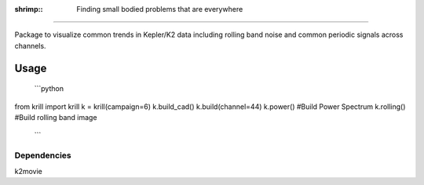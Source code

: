 :shrimp:: Finding small bodied problems that are everywhere
===========================================================

Package to visualize common trends in Kepler/K2 data including rolling band noise and common periodic signals across channels.

Usage
=====

 ```python
from krill import krill
k = krill(campaign=6)
k.build_cad()
k.build(channel=44)
k.power()     #Build Power Spectrum
k.rolling()   #Build rolling band image
 ``` 

Dependencies
------------
k2movie
